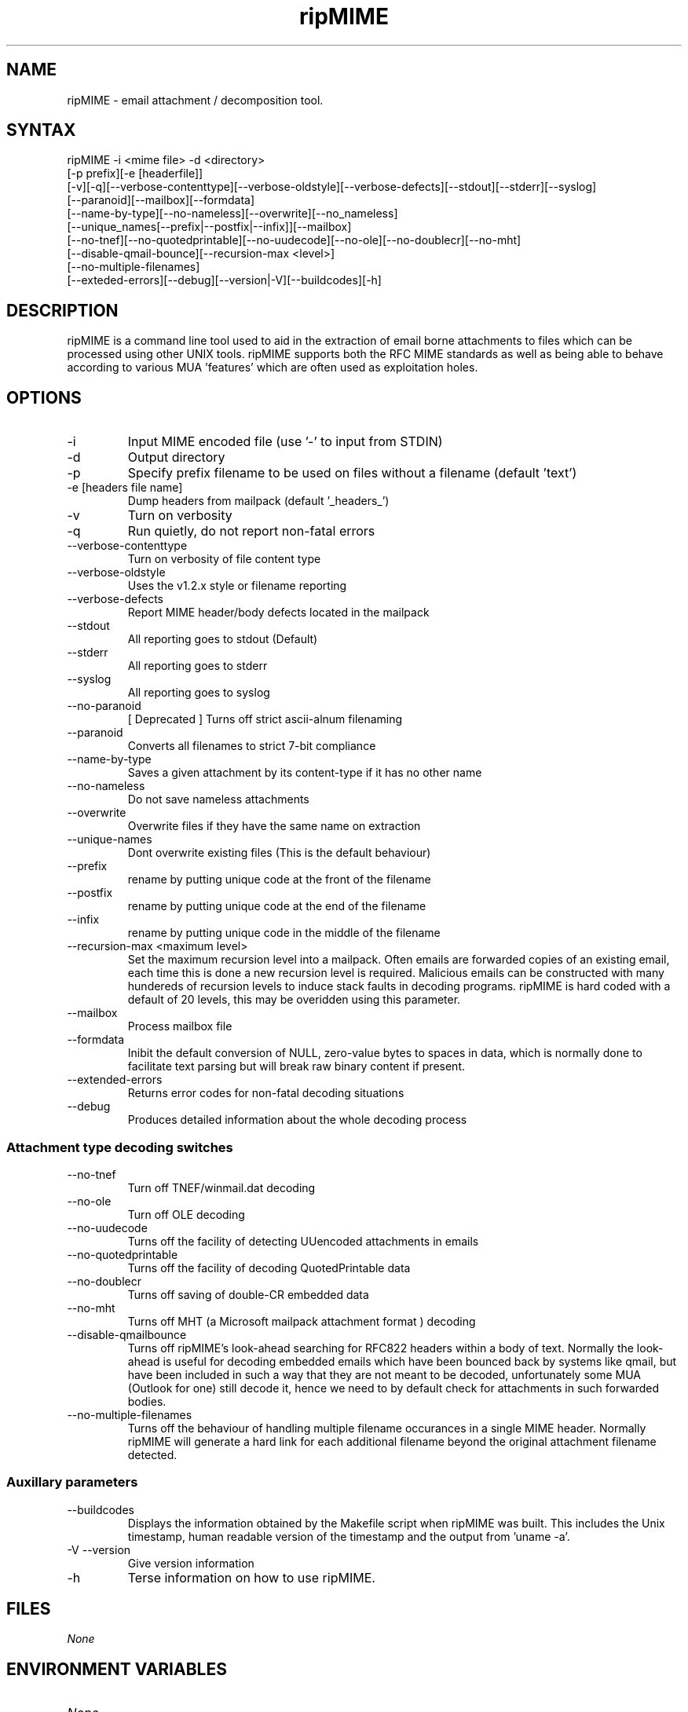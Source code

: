 .\" ripMIME is a simple program which provides extensive email attachment extraction abilities.
.TH "ripMIME" "1" "1.4.1.0" "Paul L Daniels" "MIME decoders"
.SH "NAME"
ripMIME \- email attachment / decomposition tool.
.SH "SYNTAX"
ripMIME \-i <mime file> \-d <directory> 
.br 
[\-p prefix][\-e [headerfile]]
.br 
[\-v][\-q][\-\-verbose\-contenttype][\-\-verbose\-oldstyle][\-\-verbose\-defects][\-\-stdout][\-\-stderr][\-\-syslog]
.br 
[\-\-paranoid][\-\-mailbox][\-\-formdata]
.br 
[\-\-name\-by\-type][\-\-no\-nameless][\-\-overwrite][\-\-no_nameless]
.br 
[\-\-unique_names[\-\-prefix|\-\-postfix|\-\-infix]][\-\-mailbox]
.br 
[\-\-no\-tnef][\-\-no\-quotedprintable][\-\-no\-uudecode][\-\-no\-ole][\-\-no\-doublecr][\-\-no\-mht]
.br 
[\-\-disable\-qmail\-bounce][\-\-recursion\-max <level>]
.br 
[\-\-no\-multiple\-filenames]
.br 
[\-\-exteded\-errors][\-\-debug][\-\-version|\-V][\-\-buildcodes][\-h]
.br 
.SH "DESCRIPTION"
ripMIME is a command line tool used to aid in the extraction of email borne attachments to files which can be processed using other UNIX tools.  ripMIME supports both the RFC MIME standards as well as being able to behave according to various MUA 'features' which are often used as exploitation holes.
.SH "OPTIONS"
.LP 
.TP 
\-i
Input MIME encoded file (use '\-' to input from STDIN)

.TP 
\-d
Output directory
.TP 
\-p 
Specify prefix filename to be used on files without a filename (default 'text')
.TP 
\-e [headers file name]
Dump headers from mailpack (default '_headers_')
.TP 
\-v
Turn on verbosity
.TP 
\-q
Run quietly, do not report non\-fatal errors

.TP 
\-\-verbose\-contenttype
Turn on verbosity of file content type
.TP 
\-\-verbose\-oldstyle
Uses the v1.2.x style or filename reporting
.TP 
\-\-verbose\-defects
Report MIME header/body defects located in the mailpack
.TP 
\-\-stdout
All reporting goes to stdout (Default)
.TP 
\-\-stderr
All reporting goes to stderr
.TP 
\-\-syslog
All reporting goes to syslog
.TP 
\-\-no\-paranoid
[ Deprecated ] Turns off strict ascii\-alnum filenaming
.TP 
\-\-paranoid
Converts all filenames to strict 7\-bit compliance
.TP 
\-\-name\-by\-type
Saves a given attachment by its content\-type if it has no other name
.TP 
\-\-no\-nameless
Do not save nameless attachments
.TP 
\-\-overwrite
Overwrite files if they have the same name on extraction
.TP 
\-\-unique\-names
Dont overwrite existing files (This is the default behaviour)
.TP 
\-\-prefix
rename by putting unique code at the front of the filename
.TP 
\-\-postfix
rename by putting unique code at the end of the filename
.TP 
\-\-infix
rename by putting unique code in the middle of the filename
.TP 
\-\-recursion\-max <maximum level>
Set the maximum recursion level into a mailpack.  Often emails are forwarded copies of an existing email, each time this is done a new recursion level is required.  Malicious emails can be constructed with many hundereds of recursion levels to induce stack faults in decoding programs.  ripMIME is hard coded with a default of 20 levels, this may be overidden using this parameter.
.TP 
\-\-mailbox
Process mailbox file
.TP
\-\-formdata
Inibit the default conversion of NULL, zero-value bytes to spaces in data, which is normally done to facilitate text parsing but will break raw binary content if present. 
.TP 
\-\-extended\-errors
Returns error codes for non\-fatal decoding situations
.TP 
\-\-debug
Produces detailed information about the whole decoding process

.SS "Attachment type decoding switches"
.TP 
\-\-no\-tnef
Turn off TNEF/winmail.dat decoding
.TP 
\-\-no\-ole
Turn off OLE decoding
.TP 
\-\-no\-uudecode
Turns off the facility of detecting UUencoded attachments in emails
.TP 
\-\-no\-quotedprintable
Turns off the facility of decoding QuotedPrintable data
.TP 
\-\-no\-doublecr
Turns off saving of double\-CR embedded data
.TP 
\-\-no\-mht
Turns off MHT (a Microsoft mailpack attachment format ) decoding
.TP 
\-\-disable\-qmailbounce
Turns off ripMIME's look\-ahead searching for RFC822 headers within a body of text. Normally the look\-ahead is useful for decoding embedded emails which have been bounced back by systems like qmail, but have been included in such a way that they are not meant to be decoded, unfortunately some MUA (Outlook for one) still decode it, hence we need to by default check for attachments in such forwarded bodies.
.TP 
\-\-no\-multiple\-filenames
Turns off the behaviour of handling multiple filename occurances in a single MIME header. Normally ripMIME will generate a hard link for each additional filename beyond the original attachment filename detected.

.SS Auxillary parameters
.TP 
\-\-buildcodes
Displays the information obtained by the Makefile script when ripMIME was built.  This includes the Unix timestamp, human readable version of the timestamp and the output from 'uname \-a'.
.TP 
\-V \-\-version
Give version information
.TP 
\-h
Terse information on how to use ripMIME.
.SH "FILES"
.I None
.br 
.SH "ENVIRONMENT VARIABLES"
.TP 
.I None
.SH "EXAMPLES"
.LP 
To unpack an email in a file 'mailpack' to the directory /tmp with verbose output of the files unpacked;
.LP 
ripmime \-i mailpack \-v \-d /tmp
.LP 

.SH "AUTHORS"
Paul L Daniels
.br 
ripMIME WWW site http://www.pldaniels.com/ripmime
.br 
ripMIME mailing list <ripmime\-general@pldaniels.com>
.br 
For mailpacks which do not appear to decode correctly \- please email to <mailpacks\-2004@pldaniels.com>
.SH "SEE ALSO"
.BR altermime (1),
.BR inflex (1),
.BR ripole (1),
.BR opentnef (1)
